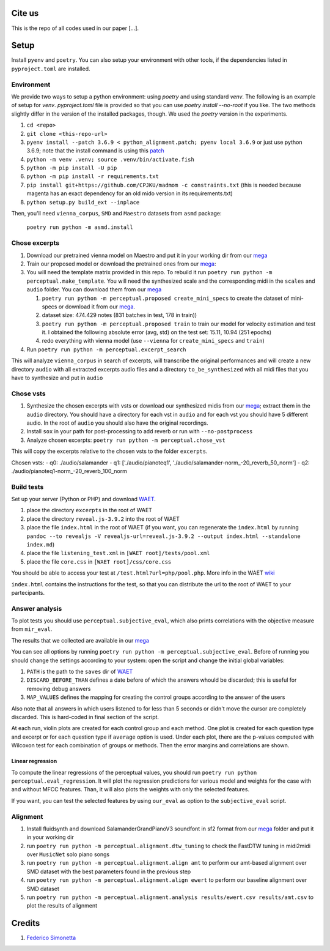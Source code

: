 Cite us
=======

This is the repo of all codes used in our paper [...].

Setup
=====

Install ``pyenv`` and ``poetry``. You can also setup your environment with other
tools, if the dependencies listed in ``pyproject.toml`` are installed.

Environment
-----------

We provide two ways to setup a python environment: using `poetry` and using
standard `venv`. The following is an example of setup for `venv`.
`pyproject.toml` file is provided so that you can use `poetry install
--no-root` if you like. The two methods slightly differ in the version of the
installed packages, though. We used the `poetry` version in the experiments.

#. ``cd <repo>``
#. ``git clone <this-repo-url>``
#. ``pyenv install --patch 3.6.9 < python_alignment.patch; pyenv local 3.6.9``
   or just use python 3.6.9; note that the install command is using this `patch
   <https://github.com/pyenv/pyenv/issues/1889#issuecomment-837697366>`_
#. ``python -m venv .venv; source .venv/bin/activate.fish``
#. ``python -m pip install -U pip``
#. ``python -m pip install -r requirements.txt``
#. ``pip install git+https://github.com/CPJKU/madmom -c constraints.txt`` (this
   is needed because magenta has an exact dependency for an old mido version in
   its requirements.txt)
#. ``python setup.py build_ext --inplace``

Then, you'll need ``vienna_corpus``, ``SMD`` and ``Maestro`` datasets from
``asmd`` package:

    ``poetry run python -m asmd.install``

Chose excerpts
--------------

#. Download our pretrained vienna model on Maestro and put it in your working
   dir from our mega_

#. Train our proposed model or download the pretrained ones from our mega_:

#. You will need the template matrix provided in this repo. To rebuild it
   run ``poetry run python -m perceptual.make_template``. You will need
   the synthesized scale and the corresponding midi in the ``scales``
   and ``audio`` folder. You can download them from our mega_

   #. ``poetry run python -m perceptual.proposed create_mini_specs`` to create
      the dataset of mini-specs or download it from our mega_.

   #. dataset size: 474.429 notes (831 batches in test, 178 in train))

   #. ``poetry run python -m perceptual.proposed train`` to train our model
      for velocity estimation and test it. I obtained the following
      absolute error (avg, std) on the test set: 15.11, 10.94 (251 epochs)

   #. redo everything with vienna model (use ``--vienna`` for
      ``create_mini_specs`` and ``train``)

#. Run ``poetry run python -m perceptual.excerpt_search``

This will analyze ``vienna_corpus`` in search of excerpts, will transcribe the
original performances and will create a new directory ``audio`` with all
extracted excerpts audio files and a directory ``to_be_synthesized`` with all
midi files that you have to synthesize and put in ``audio``

Chose vsts
----------

#. Synthesize the chosen excerpts with vsts or download our
   synthesized midis from our mega_; extract them in the ``audio`` directory.
   You should have a directory for each vst in ``audio`` and for each vst you
   should have 5 different audio. In the root of ``audio`` you should also have
   the original recordings.
#. Install ``sox`` in your path for post-processing to add reverb or run with
   ``--no-postprocess``
#. Analyze chosen excerpts:
   ``poetry run python -m perceptual.chose_vst``

This will copy the excerpts relative to the chosen vsts to the folder
``excerpts``.

Chosen vsts:
- q0: ./audio/salamander
- q1: ['./audio/pianoteq1', './audio/salamander-norm_-20_reverb_50_norm']
- q2: ./audio/pianoteq1-norm_-20_reverb_100_norm

Build tests
-----------

Set up your server (Python or PHP) and download WAET_.

#. place the directory ``excerpts`` in the root of WAET
#. place the directory ``reveal.js-3.9.2`` into the root of WAET
#. place the file ``index.html`` in the root of WAET (if you want, you can
   regenerate the ``index.html`` by running ``pandoc --to revealjs -V
   revealjs-url=reveal.js-3.9.2 --output index.html --standalone
   index.md``)
#. place the file ``listening_test.xml`` in ``[WAET root]/tests/pool.xml``
#. place the file ``core.css`` in ``[WAET root]/css/core.css``

You should be able to access your test at ``/test.html?url=php/pool.php``.
More info in the WAET wiki_

``index.html`` contains the instructions for the test, so that you can
distribute the url to the root of WAET to your partecipants.

.. _WAET: https://github.com/BrechtDeMan/WebAudioEvaluationTool
.. _wiki: https://github.com/BrechtDeMan/WebAudioEvaluationTool/wiki/Pooling-tests


Answer analysis
---------------

To plot tests you should use ``perceptual.subjective_eval``, which also prints
correlations with the objective measure from ``mir_eval``.

The results that we collected are available in our mega_

You can see all options by running ``poetry run python -m
perceptual.subjective_eval``. Before of running you should change the settings
according to your system: open the script and change the initial global
variables:

#. ``PATH`` is the path to the ``saves`` dir of WAET_
#. ``DISCARD_BEFORE_THAN`` defines a date before of which the answers whould be
   discarded; this is useful for removing debug answers
#. ``MAP_VALUES`` defines the mapping for creating the control groups according
   to the answer of the users

Also note that all answers in which users listened to for less than 5 seconds
or didn't move the cursor are completely discarded. This is hard-coded in final
section of the script.

At each run, violin plots are created for each control group and each method.
One plot is created for each question type and excerpt or for each question
type if ``average`` option is used.  Under each plot, there are the p-values
computed with Wilcoxon test for each combination of groups or methods. Then the
error margins and correlations are shown.

Linear regression
~~~~~~~~~~~~~~~~~

To compute the linear regressions of the perceptual values, you should run
``poetry run python perceptual.eval_regression``. It will plot the regression
predictions for various model and weights for the case with and without MFCC
features. Than, it will also plots the weights with only the selected features.

If you want, you can test the selected features by using ``our_eval`` as option
to the ``subjective_eval`` script.

Alignment
---------

#. Install fluidsynth and download SalamanderGrandPianoV3 soundfont in sf2 format
   from our mega_ folder and put it in your working dir
#. run ``poetry run python -m perceptual.alignment.dtw_tuning`` to check the
   FastDTW tuning in midi2midi over ``MusicNet`` solo piano songs
#. run ``poetry run python -m perceptual.alignment.align amt`` to perform our
   amt-based alignment over SMD dataset with the best parameters found in the
   previous step
#. run ``poetry run python -m perceptual.alignment.align ewert`` to perform our
   baseline alignment over SMD dataset
#. run ``poetry run python -m perceptual.alignment.analysis results/ewert.csv
   results/amt.csv`` to plot the results of alignment


.. _mega: https://mega.nz/folder/KVExwayZ#TrXTvHleVhzBfBXt0FaOAA

Credits
=======

#. `Federico Simonetta <https://federicosimonetta.eu.org>`_
